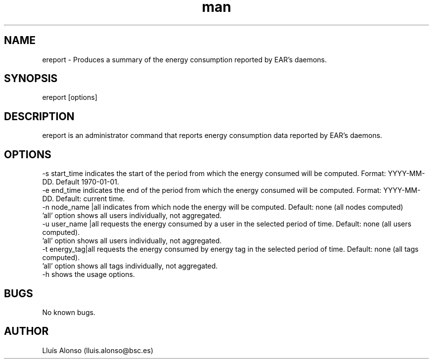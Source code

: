 .\" Manpage for ereport.
.TH man 1 "21 September 2018" "1.0" "ereport man page"
.SH NAME
ereport \- Produces a summary of the energy consumption reported by EAR's daemons.
.SH SYNOPSIS
ereport [options]

.SH DESCRIPTION
ereport is an administrator command that reports energy consumption data reported by EAR's daemons.

.SH OPTIONS
    -s start_time            indicates the start of the period from which the energy consumed will be computed. Format: YYYY-MM-DD. Default 1970-01-01.
    -e end_time              indicates the end of the period from which the energy consumed will be computed. Format: YYYY-MM-DD. Default: current time.
    -n node_name |all        indicates from which node the energy will be computed. Default: none (all nodes computed) 
                                 'all' option shows all users individually, not aggregated.
    -u user_name |all        requests the energy consumed by a user in the selected period of time. Default: none (all users computed). 
                                 'all' option shows all users individually, not aggregated.
    -t energy_tag|all        requests the energy consumed by energy tag in the selected period of time. Default: none (all tags computed). 
                                 'all' option shows all tags individually, not aggregated.
    -h                       shows the usage options.

.\".SH SEE ALSO
.\"ecreate_database, eenergy_over_time, estore_database
.SH BUGS
No known bugs.
.SH AUTHOR
Lluís Alonso (lluis.alonso@bsc.es)
